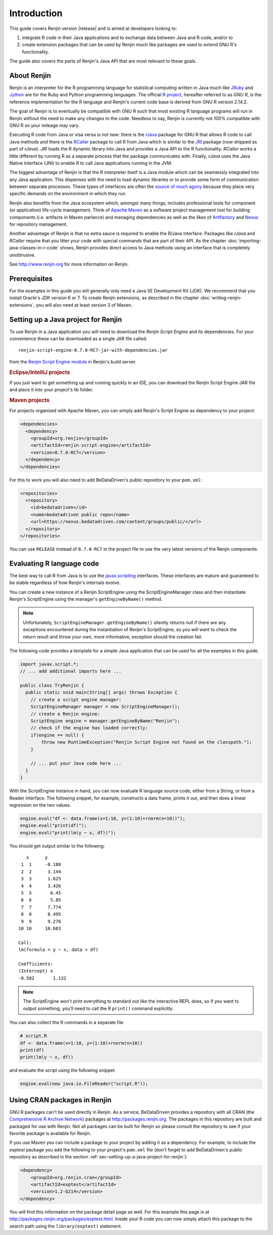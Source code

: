 .. highlight:: none

Introduction
============

This guide covers Renjin version |release| and is aimed at developers looking
to:

1. integrate R code in their Java applications and to exchange data between Java
   and R code, and/or to
2. create extension packages that can be used by Renjin much like packages are
   used to extend GNU R's functionality.

The guide also covers the parts of Renjin's Java API that are most relevant to
these goals.

About Renjin
------------

Renjin is an interpreter for the R programming language for statistical
computing written in Java much like JRuby_ and Jython_ are for the Ruby and
Python programming languages. The official `R project`_, hereafter referred to
as *GNU R*, is the reference implementation for the R language and Renjin's
current code base is derived from GNU R version 2.14.2.

The goal of Renjin is to eventually be compatible with GNU R such that most
existing R language programs will run in Renjin without the need to make any
changes to the code. Needless to say, Renjin is currently not 100% compatible
with GNU R so your mileage may vary.

Executing R code from Java or visa versa is not new: there is the rJava_ package
for GNU R that allows R code to call Java methods and there is the RCaller_
package to call R from Java which is similar to the JRI_ package (now shipped as
part of *rJava*). *JRI* loads the R dynamic library into Java and provides a
Java API to the R functionality. *RCaller* works a little different by running R
as a separate process that the package communicates with. Finally, *rJava* uses
the Java Native Interface (JNI) to enable R to call Java applications running in
the JVM.

The biggest advantage of Renjin is that the R interpreter itself is a Java
module which can be seamlessly integrated into any Java application. This
dispenses with the need to load dynamic libraries or to provide some form of
communication between separate processes. These types of interfaces are often
the `source of much agony`_ because they place very specific demands on the
environment in which they run. 

Renjin also benefits from the Java ecosystem which, amongst many things,
includes professional tools for component (or application) life-cycle
management. Think of `Apache Maven`_ as a software project management tool for
building components (i.e. artifacts in Maven parlance) and managing dependencies
as well as the likes of Artifactory_ and Nexus_ for repository management.

Another advantage of Renjin is that no extra sauce is required to enable the
R/Java interface. Packages like *rJava* and *RCaller* require that you litter
your code with special commands that are part of their API. As the chapter
:doc:`importing-java-classes-in-r-code` shows, Renjin provides direct access to
Java methods using an interface that is completely unobtrusive.

See http://www.renjin.org for more information on Renjin.

.. _JRuby: http://www.jruby.org
.. _Jython: http://www.jython.org
.. _R project: http://www.r-project.org
.. _rJava: http://www.rforge.net/rJava/
.. _RCaller: https://code.google.com/p/rcaller/
.. _JRI: http://www.rforge.net/JRI
.. _source of much agony: http://stackoverflow.com/tags/rjava/hot
.. _Apache Maven: http://maven.apache.org
.. _Artifactory: http://www.jfrog.com
.. _Nexus: http://www.sonatype.org/nexus/

Prerequisites
-------------

For the examples in this guide you will generally only need a Java SE
Development Kit (JDK). We recommend that you install Oracle's JDK version 6 or
7. To create Renjin extensions, as described in the chapter
:doc:`writing-renjin-extensions`, you will also need at least version 3 of Maven.

.. _sec-setting-up-a-java-project-for-renjin:

Setting up a Java project for Renjin
------------------------------------

To use Renjin in a Java application you will need to download the *Renjin
Script Engine* and its dependencies. For your convenience these can be
downloaded as a single JAR file called::

    renjin-script-engine-0.7.0-RC7-jar-with-dependencies.jar
    
from the `Renjin Script Engine module`_ in Renjin's build server.

.. _Renjin Script Engine module: https://nexus.bedatadriven.com/content/groups/public/org/renjin/renjin-script-engine/

.. rubric:: Eclipse/IntelliJ projects

If you just want to get something up and running quickly in an IDE, you can download
the Renjin Script Engine JAR file and place it into your project's lib folder.

.. rubric:: Maven projects

For projects organized with Apache Maven, you can simply add Renjin's Script Engine as dependency to
your project:

.. code-block:: xml

   <dependencies>
     <dependency>
       <groupId>org.renjin</groupId>
       <artifactId>renjin-script-engine</artifactId>
       <version>0.7.0-RC7</version>
     </dependency>
   </dependencies>

For this to work you will also need to add BeDataDriven's public repository to your ``pom.xml``:

.. code-block:: xml

    <repositories>
      <repository>
        <id>bedatadriven</id>
        <name>bedatadriven public repo</name>
        <url>https://nexus.bedatadriven.com/content/groups/public/</url>
      </repository>
    </repositories>

You can use ``RELEASE`` instead of ``0.7.0-RC7`` in the project file to use the
very latest versions of the Renjin components.

Evaluating R language code
--------------------------

The best way to call R from Java is to use the javax.scripting_ interfaces.
These interfaces are mature and guaranteed to be stable regardless of how
Renjin's internals evolve.

.. _javax.scripting: http://docs.oracle.com/javase/6/docs/technotes/guides/scripting/programmer_guide/

You can create a new instance of a Renjin ScriptEngine using the
ScriptEngineManager class and then instantiate Renjin's ScriptEngine using the
manager's ``getEngineByName()`` method. 

.. note::

    Unfortunately, ``ScriptEngineManager.getEngineByName()`` silently returns null
    if there are any exceptions encountered during the instantiation of Renjin's
    ScriptEngine, so you will want to check the return result and throw your own,
    more informative, exception should the creation fail.

The following code provides a template for a simple Java application that can
be used for all the examples in this guide.

.. code-block:: java

    import javax.script.*;
    // ... add additional imports here ...

    public class TryRenjin {
      public static void main(String[] args) throws Exception {
        // create a script engine manager:
        ScriptEngineManager manager = new ScriptEngineManager();
        // create a Renjin engine:
        ScriptEngine engine = manager.getEngineByName("Renjin");
        // check if the engine has loaded correctly:
        if(engine == null) {
            throw new RuntimeException("Renjin Script Engine not found on the classpath.");
        }

        // ... put your Java code here ...
      }
    }

With the ScriptEngine instance in hand, you can now evaluate R language source
code, either from a String, or from a Reader interface. The following snippet, for example,
constructs a data frame, prints it out, and then does a linear regression on the two values.

.. code-block:: java

    engine.eval("df <- data.frame(x=1:10, y=(1:10)+rnorm(n=10))");
    engine.eval("print(df)");
    engine.eval("print(lm(y ~ x, df))");

You should get output similar to the following::

       x      y     
     1  1     -0.188
     2  2      3.144
     3  3      1.625
     4  4      3.426
     5  5       6.45
     6  6       5.85
     7  7      7.774
     8  8      8.495
     9  9      9.276
    10 10     10.603

    Call:
    lm(formula = y ~ x, data = df)

    Coefficients:
    (Intercept) x          
    -0.582       1.132     

.. index::
    pair: R function; print()

.. note::

    The ScriptEngine won't print everything to standard out like the
    interactive REPL does, so if you want to output something, you'll need to
    call the R ``print()`` command explicitly.

You can also collect the R commands in a separate file

.. code-block:: r

    # script.R
    df <- data.frame(x=1:10, y=(1:10)+rnorm(n=10))
    print(df)
    print(lm(y ~ x, df))

and evaluate the script using the following snippet:

.. code-block:: java

    engine.eval(new java.io.FileReader("script.R"));

Using CRAN packages in Renjin
-----------------------------

GNU R packages can't be used directly in Renjin. As a service, BeDataDriven
provides a repository with all CRAN (the `Comprehensive R Archive Network`_)
packages at http://packages.renjin.org. The packages in this repository are
built and packaged for use with Renjin. Not all packages can be built for
Renjin so please consult the repository to see if your favorite package is
available for Renjin.

If you use Maven you can include a package to your project by adding it as a
dependency. For example, to include the *exptest* package you add the following
to your project's ``pom.xml`` file (don't forget to add BeDataDriven's public
repository as described in the section
:ref:`sec-setting-up-a-java-project-for-renjin`):

.. code-block:: xml

    <dependency>
        <groupId>org.renjin.cran</groupId>
        <artifactId>exptest</artifactId>
        <version>1.2-b214</version>
    </dependency>

You will find this information on the package detail page as well. For this
example this page is at http://packages.renjin.org/packages/exptest.html.
Inside your R code you can now simply attach this package to the search path
using the ``library(exptest)`` statement.

.. _Comprehensive R Archive Network: http://cran.r-project.org
.. vim: tw=80
